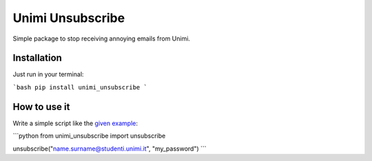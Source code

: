 Unimi Unsubscribe
=============================
Simple package to stop receiving annoying emails from Unimi.

Installation
---------------------
Just run in your terminal:

```bash
pip install unimi_unsubscribe
```

How to use it
-------------------
Write a simple script like the `given example`_:

```python
from unimi_unsubscribe import unsubscribe

unsubscribe("name.surname@studenti.unimi.it", "my_password")
```

.. _given example: https://github.com/LucaCappelletti94/unimi_unsubscribe/blob/master/example.py